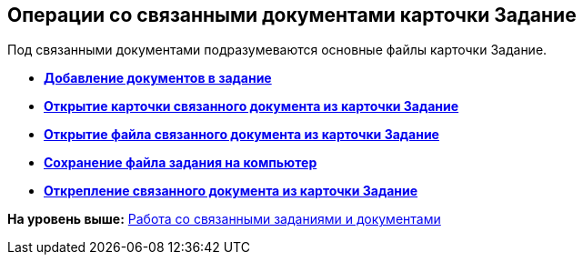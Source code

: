 
== Операции со связанными документами карточки Задание

Под связанными документами подразумеваются основные файлы карточки Задание.

* *xref:task_tcard_reldoc_create.adoc[Добавление документов в задание]* +
* *xref:task_tcard_reldoc_view.adoc[Открытие карточки связанного документа из карточки Задание]* +
* *xref:task_tcard_reldoc_file_edit.adoc[Открытие файла связанного документа из карточки Задание]* +
* *xref:task_tcard_reldoc_load.adoc[Сохранение файла задания на компьютер]* +
* *xref:task_tcard_reldoc_disengagement.adoc[Открепление связанного документа из карточки Задание]* +

*На уровень выше:* xref:Task_WorkWithAdditional.adoc[Работа со связанными заданиями и документами]
